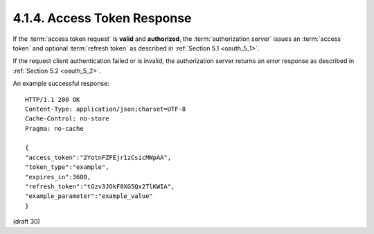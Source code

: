 4.1.4. Access Token Response
^^^^^^^^^^^^^^^^^^^^^^^^^^^^^^^^^^^^^^^^

If the :term:`access token request` is **valid** and **authorized**, 
the :term:`authorization server` issues an :term:`access token` 
and optional :term:`refresh token` 
as described in :ref:`Section 5.1 <oauth_5_1>`.  

If the request client authentication failed 
or is invalid, 
the authorization server returns an error response 
as described in :ref:`Section 5.2 <oauth_5_2>`.

An example successful response:

::

    HTTP/1.1 200 OK
    Content-Type: application/json;charset=UTF-8
    Cache-Control: no-store
    Pragma: no-cache
    
    {
    "access_token":"2YotnFZFEjr1zCsicMWpAA",
    "token_type":"example",
    "expires_in":3600,
    "refresh_token":"tGzv3JOkF0XG5Qx2TlKWIA",
    "example_parameter":"example_value"
    }
    

(draft 30)
